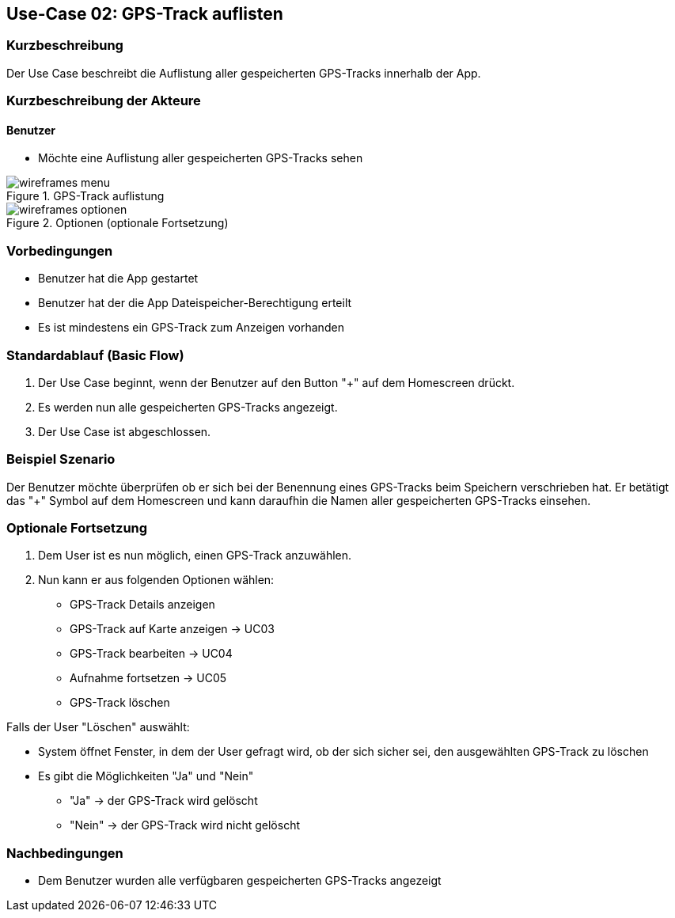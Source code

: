 
== Use-Case 02: GPS-Track auflisten

=== Kurzbeschreibung
Der Use Case beschreibt die Auflistung aller gespeicherten GPS-Tracks innerhalb der App.

=== Kurzbeschreibung der Akteure

==== Benutzer
* Möchte eine Auflistung aller gespeicherten GPS-Tracks sehen

.GPS-Track auflistung
image::wireframes_menu.png[pdfwidth=55%, align="center"]
.Optionen (optionale Fortsetzung)
image::wireframes_optionen.png[pdfwidth=55%, align="center"]

=== Vorbedingungen
* Benutzer hat die App gestartet
* Benutzer hat der die App Dateispeicher-Berechtigung erteilt
* Es ist mindestens ein GPS-Track zum Anzeigen vorhanden

=== Standardablauf (Basic Flow)
. Der Use Case beginnt, wenn der Benutzer auf den Button "+" auf dem Homescreen drückt.
. Es werden nun alle gespeicherten GPS-Tracks angezeigt.
. Der Use Case ist abgeschlossen.

=== Beispiel Szenario
//Szenarios sind konkrete Instanzen eines Use Case, d.h. mit einem konkreten Akteur und einem konkreten Durchlauf der o.g. Flows. Szenarios können als Vorstufe für die Entwicklung von Flows und/oder zu deren Validierung verwendet werden.

Der Benutzer möchte überprüfen ob er sich bei der Benennung eines GPS-Tracks beim Speichern
verschrieben hat. Er betätigt das "+" Symbol auf dem Homescreen und kann daraufhin
die Namen aller gespeicherten GPS-Tracks einsehen.

=== Optionale Fortsetzung
. Dem User ist es nun möglich, einen GPS-Track anzuwählen.
. Nun kann er aus folgenden Optionen wählen:
* GPS-Track Details anzeigen
* GPS-Track auf Karte anzeigen -> UC03
* GPS-Track bearbeiten -> UC04
* Aufnahme fortsetzen -> UC05
* GPS-Track löschen

Falls der User "Löschen" auswählt:

* System öffnet Fenster, in dem der User gefragt wird, ob der sich sicher sei, den ausgewählten GPS-Track zu löschen
* Es gibt die Möglichkeiten "Ja" und "Nein"
** "Ja" -> der GPS-Track wird gelöscht
** "Nein" -> der GPS-Track wird nicht gelöscht

=== Nachbedingungen
* Dem Benutzer wurden alle verfügbaren gespeicherten GPS-Tracks angezeigt

